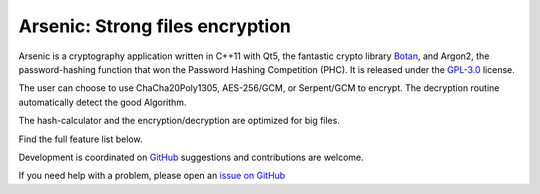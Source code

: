 Arsenic: Strong files encryption
==================================================

Arsenic is a cryptography application written in C++11 with Qt5, the fantastic crypto library `Botan
<https://botan.randombit.net/>`_, and Argon2, the password-hashing function that won the Password Hashing Competition (PHC). It is released under the `GPL-3.0
<https://github.com/Antidote1911/Arsenic/blob/master/LICENSE>`_ license.

.. image:: https://github.com/Antidote1911/Arsenic/blob/master/screenshots/screenshot1.jpg


The user can choose to use ChaCha20Poly1305, AES-256/GCM, or Serpent/GCM to encrypt. The decryption routine automatically detect the good Algorithm.

The hash-calculator and the encryption/decryption are optimized for big files.

Find the full feature list below.

Development is coordinated on `GitHub <https://github.com/Antidote1911/Arsenic>`_
suggestions and contributions are welcome.

If you need help with a problem, please open an `issue on GitHub
<https://github.com/Antidote1911/Arsenic/issues>`_

